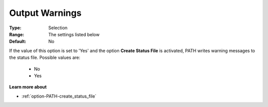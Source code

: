 .. _option-PATH-output_warnings:


Output Warnings
===============



:Type:	Selection	
:Range:	The settings listed below	
:Default:	No	



If the value of this option is set to 'Yes' and the option **Create Status File**  is activated, PATH writes warning messages to the status file. Possible values are:



    *	No
    *	Yes




**Learn more about** 

*	:ref:`option-PATH-create_status_file`  



